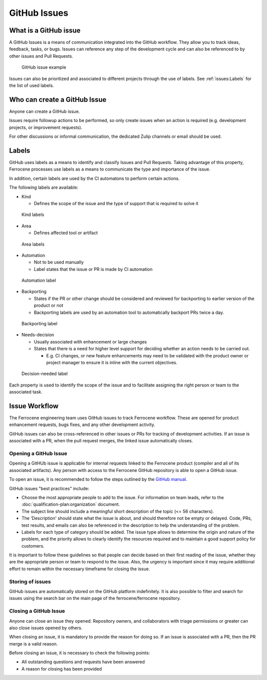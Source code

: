 .. SPDX-License-Identifier: MIT OR Apache-2.0
   SPDX-FileCopyrightText: The Ferrocene Developers

GitHub Issues
=============

What is a GitHub issue
----------------------

A GitHub Issues is a means of communication integrated into the GitHub workflow.
They allow you to track ideas, feedback, tasks, or bugs. Issues can reference
any step of the development cycle and can also be referenced to by other issues
and Pull Requests.

.. figure:: figures/github-issue.png

   GitHub issue example

Issues can also be prioritized and associated to different projects through the
use of labels. See :ref:`issues:Labels` for the list of used labels.

Who can create a GitHub Issue
-----------------------------

Anyone can create a GitHub issue.

Issues require followup actions to be performed, so only create issues when an
action is required (e.g. development projects, or improvement requests).

For other discussions or informal communication, the dedicated Zulip channels
or email should be used.

Labels
------

GitHub uses labels as a means to identify and classify Issues and Pull Requests.
Taking advantage of this property, Ferrocene processes use labels as a means
to communicate the type and importance of the issue.

In addition, certain labels are used by the CI automatons to perform certain
actions.

The following labels are available:

* Kind

  * Defines the scope of the issue and the type of support that is required to
    solve it

.. figure:: figures/kind-labels.png

   Kind labels

* Area

  * Defines affected tool or artifact

.. figure:: figures/area-labels.png

   Area labels

* Automation

  * Not to be used manually

  * Label states that the issue or PR is made by CI automation

.. figure:: figures/automation-labels.png

   Automation label

* Backporting

  * States if the PR or other change should be considered and reviewed for
    backporting to earlier version of the product or not

  * Backporting labels are used by an automation tool to automatically backport
    PRs twice a day.

.. figure:: figures/backport-labels.png

   Backporting label

* Needs-decision

  * Usually associated with enhancement or large changes

  * States that there is a need for higher level support for deciding whether an
    action needs to be carried out.

    * E.g. CI changes, or new feature enhancements may need to be validated
      with the product owner or project manager to ensure it is inline with the
      current objectives.

.. figure:: figures/needs-decision-labels.png

   Decision-needed label

Each property is used to identify the scope of the issue and to facilitate
assigning the right person or team to the associated task.

Issue Workflow
--------------

The Ferrocene engineering team uses GitHub issues to track Ferrocene
workflow. These are opened for product enhancement requests, bugs fixes, and
any other development activity.

GitHub issues can also be cross-referenced in other issues or PRs for tracking
of development activities. If an issue is associated with a PR, when the pull
request merges, the linked issue automatically closes.

Opening a GitHub Issue
~~~~~~~~~~~~~~~~~~~~~~

Opening a GitHUb issue is applicable for internal requests linked to the
Ferrocene product (compiler and all of its associated artifacts). Any person
with access to the Ferrocene GitHub repository is able to open a GitHub
issue.

To open an issue, it is recommended to follow the steps outlined by the
`GitHub manual <https://docs.github.com/en/issues/tracking-your-work-with-issues/creating-an-issue>`_.

GitHub issues "best practices" include:

* Choose the most appropriate people to add to the issue. For information on
  team leads, refer to the :doc:`qualification-plan:organization` document.

* The subject line should include a meaningful short description of the topic
  (<= 56 characters).

* The ‘Description' should state what the issue is about, and should therefore
  not be empty or delayed. Code, PRs, test results, and emails can also be
  referenced in the description to help the understanding of the problem.

* Labels for each type of category should be added. The issue type allows to
  determine the origin and nature of the problem, and the priority allows to
  clearly identify the resources required and to maintain a good support policy
  for customers.

It is important to follow these guidelines so that people can decide based
on their first reading of the issue, whether they are the appropriate person
or team to respond to the issue. Also, the urgency is important since it may
require additional effort to remain within the necessary timeframe for closing
the issue.

Storing of issues
~~~~~~~~~~~~~~~~~

GitHub issues are automatically stored on the GitHub platform indefinitely. It
is also possible to filter and search for issues using the search bar on the
main page of the ferrocene/ferrocene repository.

Closing a GitHub Issue
~~~~~~~~~~~~~~~~~~~~~~

Anyone can close an issue they opened. Repository owners, and collaborators with
triage permissions or greater can also close issues opened by others.

When closing an issue, it is mandatory to provide the reason for doing so.
If an issue is associated with a PR, then the PR merge is a valid reason.

Before closing an issue, it is necessary to check the following points:

* All outstanding questions and requests have been answered

* A reason for closing has been provided

